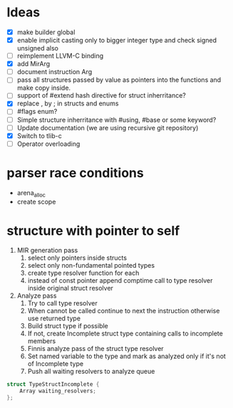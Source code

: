 * Ideas 
  - [X] make builder global
  - [X] enable implicit casting only to bigger integer type and check signed unsigned also 
  - [ ] reimplement LLVM-C binding
  - [X] add MirArg
  - [ ] document instruction Arg
  - [ ] pass all structures passed by value as pointers into the functions and make copy inside. 
  - [ ] support of #extend hash directive for struct inherritance? 
  - [X] replace , by ; in structs and enums  
  - [ ] #flags enum?
  - [ ] Simple structure inherritance with #using, #base or some keyword?
  - [ ] Update documentation (we are using recursive git repository)
  - [X] Switch to tlib-c 
  - [ ] Operator overloading

* parser race conditions
  - arena_alloc 
  - create scope

* structure with pointer to self
  1) MIR generation pass
     1) select only pointers inside structs
     2) select only non-fundamental pointed types
     3) create type resolver function for each
     4) instead of const pointer append comptime call to type resolver inside original struct resolver
  2) Analyze pass
     1) Try to call type resolver
     2) When cannot be called continue to next the instruction otherwise use returned type
     3) Build struct type if possible
     4) If not, create Incomplete struct type containing calls to incomplete members
     5) Finnis analyze pass of the struct type resolver
     6) Set named variable to the type and mark as analyzed only if it's not of Incomplete type
     7) Push all waiting resolvers to analyze queue
  

  #+begin_src C
  struct TypeStructIncomplete {
      Array waiting_resolvers;
  };
  #+end_src
